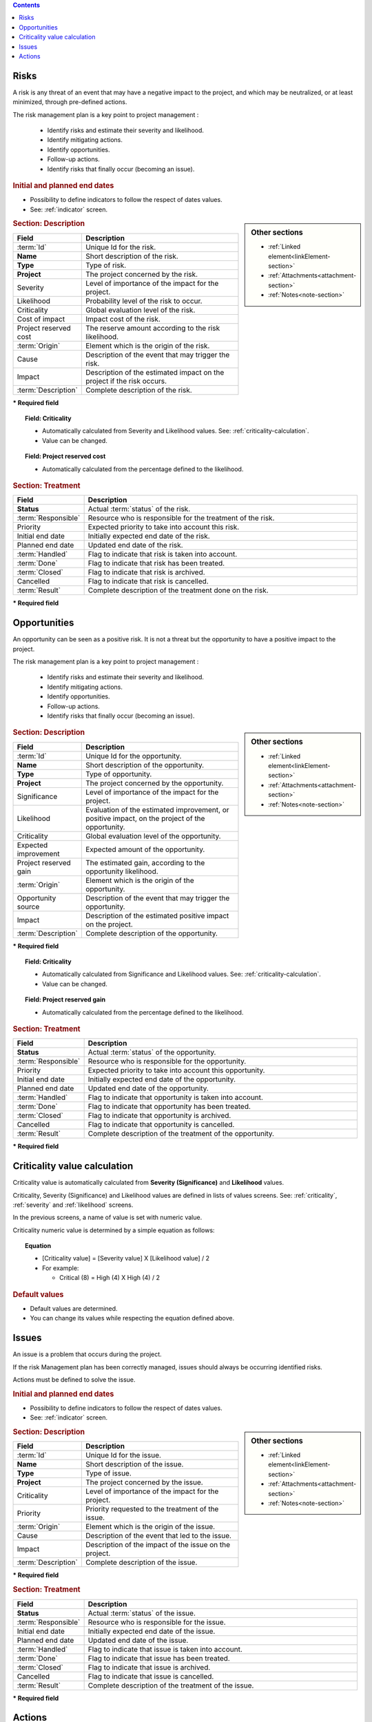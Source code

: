 .. contents::
   :depth: 1
   :backlinks: top

.. title:: Risk & Issue Management

.. index:: ! Risk 

.. _risk:

Risks
-----

A risk is any threat of an event that may have a negative impact to the project, and which may be neutralized, or at least minimized, through pre-defined actions.

The risk management plan is a key point to project management :

 - Identify risks and estimate their severity and likelihood.
 - Identify mitigating actions.
 - Identify opportunities.
 - Follow-up actions.
 - Identify risks that finally occur (becoming an issue).

.. rubric:: Initial and planned end dates

* Possibility to define indicators to follow the respect of dates values.
* See: :ref:`indicator` screen. 

.. sidebar:: Other sections

   * :ref:`Linked element<linkElement-section>`   
   * :ref:`Attachments<attachment-section>`   
   * :ref:`Notes<note-section>`   

.. rubric:: Section: Description

.. tabularcolumns:: |l|l|

.. list-table::
   :widths: 20, 80
   :header-rows: 1

   * - Field
     - Description
   * - :term:`Id`
     - Unique Id for the risk.
   * - **Name**
     - Short description of the risk.
   * - **Type**
     - Type of risk.
   * - **Project**
     - The project concerned by the risk.
   * - Severity
     - Level of importance of the impact for the project.
   * - Likelihood
     - Probability level of the risk to occur.
   * - Criticality
     - Global evaluation level of the risk.
   * - Cost of impact
     - Impact cost of the risk.
   * - Project reserved cost
     - The reserve amount according to the risk likelihood.
   * - :term:`Origin`
     - Element which is the origin of the risk.
   * - Cause
     - Description of the event that may trigger the risk.
   * - Impact
     - Description of the estimated impact on the project if the risk occurs.
   * - :term:`Description`
     - Complete description of the risk.

**\* Required field**

.. topic:: Field: Criticality

   * Automatically calculated from Severity and Likelihood values. See: :ref:`criticality-calculation`.
   * Value can be changed. 

.. topic:: Field: Project reserved cost

   * Automatically calculated from the percentage defined to the likelihood.


.. rubric:: Section: Treatment

.. tabularcolumns:: |l|l|

.. list-table::
   :widths: 20, 80
   :header-rows: 1

   * - Field
     - Description
   * - **Status**
     - Actual :term:`status` of the risk.
   * - :term:`Responsible`
     - Resource who is responsible for the treatment of the risk.
   * - Priority
     - Expected priority to take into account this risk.
   * - Initial end date
     - Initially expected end date of the risk.
   * - Planned end date
     - Updated end date of the risk.
   * - :term:`Handled`
     - Flag to indicate that risk is taken into account.
   * - :term:`Done`
     - Flag to indicate that risk has been treated.
   * - :term:`Closed`
     - Flag to indicate that risk is archived.
   * - Cancelled
     - Flag to indicate that risk is cancelled.
   * - :term:`Result`
     - Complete description of the treatment done on the risk.  
 
**\* Required field**




.. raw:: latex

    \newpage

.. index:: ! Opportunity 

.. _opportunity:

Opportunities
-------------

An opportunity can be seen as a positive risk. It is not a threat but the opportunity to have a positive impact to the project.

The risk management plan is a key point to project management :

 - Identify risks and estimate their severity and likelihood.
 - Identify mitigating actions.
 - Identify opportunities.
 - Follow-up actions.
 - Identify risks that finally occur (becoming an issue).

.. sidebar:: Other sections

   * :ref:`Linked element<linkElement-section>`   
   * :ref:`Attachments<attachment-section>`   
   * :ref:`Notes<note-section>`   

.. rubric:: Section: Description

.. tabularcolumns:: |l|l|

.. list-table::
   :widths: 20, 80
   :header-rows: 1

   * - Field
     - Description
   * - :term:`Id`
     - Unique Id for the opportunity.
   * - **Name**
     - Short description of the opportunity.
   * - **Type**
     - Type of opportunity.
   * - **Project**
     - The project concerned by the opportunity.
   * - Significance
     - Level of importance of the impact for the project.
   * - Likelihood
     - Evaluation of the estimated improvement, or positive impact, on the project of the opportunity.
   * - Criticality
     - Global evaluation level of the opportunity.
   * - Expected improvement
     - Expected amount of the opportunity.
   * - Project reserved gain
     - The estimated gain, according to the opportunity likelihood.
   * - :term:`Origin`
     - Element which is the origin of the opportunity.
   * - Opportunity source
     - Description of the event that may trigger the opportunity.
   * - Impact
     - Description of the estimated positive impact on the project.
   * - :term:`Description`
     - Complete description of the opportunity.

**\* Required field**

.. topic:: Field: Criticality

   * Automatically calculated from Significance and Likelihood values. See: :ref:`criticality-calculation`.
   * Value can be changed. 

.. topic:: Field: Project reserved gain

   * Automatically calculated from the percentage defined to the likelihood.

.. rubric:: Section: Treatment

.. tabularcolumns:: |l|l|

.. list-table::
   :widths: 20, 80
   :header-rows: 1

   * - Field
     - Description
   * - **Status**
     - Actual :term:`status` of the opportunity.
   * - :term:`Responsible`
     - Resource who is responsible for the opportunity.
   * - Priority
     - Expected priority to take into account this opportunity.
   * - Initial end date
     - Initially expected end date of the opportunity.
   * - Planned end date
     - Updated end date of the opportunity.
   * - :term:`Handled`
     - Flag to indicate that opportunity is taken into account.
   * - :term:`Done`
     - Flag to indicate that opportunity has been treated.
   * - :term:`Closed`
     - Flag to indicate that opportunity is archived.
   * - Cancelled
     - Flag to indicate that opportunity is cancelled.
   * - :term:`Result`
     - Complete description of the treatment of the opportunity.  
 
**\* Required field**



.. raw:: latex

    \newpage

.. _criticality-calculation:

Criticality value calculation
-----------------------------

Criticality value is automatically calculated from **Severity (Significance)** and **Likelihood** values.

Criticality, Severity (Significance) and Likelihood values are defined in lists of values screens. See: :ref:`criticality`, :ref:`severity` and :ref:`likelihood` screens.

In the previous screens, a name of value is set with numeric value.  

Criticality numeric value is determined by a simple equation as follows:

.. topic:: Equation

   * [Criticality value] = [Severity value] X [Likelihood value] / 2
   * For example:

     * Critical (8) = High (4) X High (4) / 2

.. rubric:: Default values

* Default values are determined.
* You can change its values while respecting the equation defined above. 


.. raw:: latex

    \newpage

.. index:: ! Issue 

.. _issue:

Issues
------

An issue is a problem that occurs during the project.

If the risk Management plan has been correctly managed, issues should always be occurring identified risks.

Actions must be defined to solve the issue.


.. rubric:: Initial and planned end dates

* Possibility to define indicators to follow the respect of dates values.
* See: :ref:`indicator` screen. 

.. sidebar:: Other sections

   * :ref:`Linked element<linkElement-section>`   
   * :ref:`Attachments<attachment-section>`   
   * :ref:`Notes<note-section>`   

.. rubric:: Section: Description

.. tabularcolumns:: |l|l|

.. list-table::
   :widths: 20, 80
   :header-rows: 1

   * - Field
     - Description
   * - :term:`Id`
     - Unique Id for the issue.
   * - **Name**
     - Short description of the issue.
   * - **Type**
     - Type of issue.
   * - **Project**
     - The project concerned by the issue.
   * - Criticality
     - Level of importance of the impact for the project.
   * - Priority
     - Priority requested to the treatment of the issue.
   * - :term:`Origin`
     - Element which is the origin of the issue.
   * - Cause
     - Description of the event that led to the issue.
   * - Impact
     - Description of the impact of the issue on the project.
   * - :term:`Description`
     - Complete description of the issue.

**\* Required field**

.. rubric:: Section: Treatment

.. tabularcolumns:: |l|l|

.. list-table::
   :widths: 20, 80
   :header-rows: 1

   * - Field
     - Description
   * - **Status**
     - Actual :term:`status` of the issue.
   * - :term:`Responsible`
     - Resource who is responsible for the issue.
   * - Initial end date
     - Initially expected end date of the issue.
   * - Planned end date
     - Updated end date of the issue.
   * - :term:`Handled`
     - Flag to indicate that issue is taken into account.
   * - :term:`Done`
     - Flag to indicate that issue has been treated.
   * - :term:`Closed`
     - Flag to indicate that issue is archived.
   * - Cancelled
     - Flag to indicate that issue is cancelled.
   * - :term:`Result`
     - Complete description of the treatment of the issue.  
 
**\* Required field**

.. raw:: latex

    \newpage

.. index:: ! Action 


.. _action:

Actions
-------

An action is a task or activity that is set-up in order to :

 - Reduce the likelihood of a risk
 - or reduce the impact of a risk
 - or solve an issue
 - or build a post-meeting action plan
 - or just define a “to do list”.

The actions are the main activities of the risk management plan.

They must be regularly followed-up.

.. rubric:: Initial and planned due dates

* Possibility to define indicators to follow the respect of dates values.
* See: :ref:`indicator` screen. 

.. sidebar:: Other sections

   * :ref:`Linked element<linkElement-section>`   
   * :ref:`Attachments<attachment-section>`   
   * :ref:`Notes<note-section>`   

.. rubric:: Section: Description

.. tabularcolumns:: |l|l|

.. list-table::
   :widths: 20, 80
   :header-rows: 1

   * - Field
     - Description
   * - :term:`Id`
     - Unique Id for the action.
   * - **Name**
     - Short description of the action.
   * - **Action type**
     - Type of action.
   * - **Project**
     - The project concerned by the action.
   * - Priority
     - Priority requested to the treatment of the action.
   * - :term:`Description`
     - Complete description of the action.

**\* Required field**

.. rubric:: Section: Treatment

.. tabularcolumns:: |l|l|

.. list-table::
   :widths: 20, 80
   :header-rows: 1

   * - Field
     - Description
   * - **Status**
     - Actual :term:`status` of the action.
   * - :term:`Responsible`
     - Resource who is responsible for the action.
   * - Initial end date
     - Initially expected end date of the action.
   * - Planned end date
     - Updated end date of the action.
   * - :term:`Handled`
     - Flag to indicate that action is taken into account.
   * - :term:`Done`
     - Flag to indicate that action has been treated.
   * - :term:`Closed`
     - Flag to indicate that action is archived.
   * - Cancelled
     - Flag to indicate that action is cancelled.
   * - Efficiency
     - Evaluation of the efficiency the action had on the objective (for instance on the risk mitigation).
   * - :term:`Result`
     - Complete description of the treatment of the action.  
 
**\* Required field**


